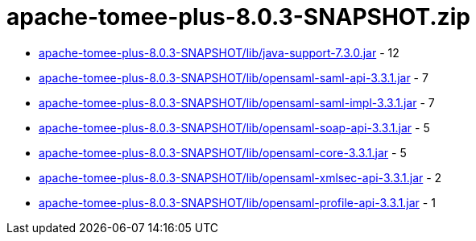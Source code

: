 = apache-tomee-plus-8.0.3-SNAPSHOT.zip

 - link:apache-tomee-plus-8.0.3-SNAPSHOT/lib/java-support-7.3.0.jar/README.adoc[apache-tomee-plus-8.0.3-SNAPSHOT/lib/java-support-7.3.0.jar] - 12
 - link:apache-tomee-plus-8.0.3-SNAPSHOT/lib/opensaml-saml-api-3.3.1.jar/README.adoc[apache-tomee-plus-8.0.3-SNAPSHOT/lib/opensaml-saml-api-3.3.1.jar] - 7
 - link:apache-tomee-plus-8.0.3-SNAPSHOT/lib/opensaml-saml-impl-3.3.1.jar/README.adoc[apache-tomee-plus-8.0.3-SNAPSHOT/lib/opensaml-saml-impl-3.3.1.jar] - 7
 - link:apache-tomee-plus-8.0.3-SNAPSHOT/lib/opensaml-soap-api-3.3.1.jar/README.adoc[apache-tomee-plus-8.0.3-SNAPSHOT/lib/opensaml-soap-api-3.3.1.jar] - 5
 - link:apache-tomee-plus-8.0.3-SNAPSHOT/lib/opensaml-core-3.3.1.jar/README.adoc[apache-tomee-plus-8.0.3-SNAPSHOT/lib/opensaml-core-3.3.1.jar] - 5
 - link:apache-tomee-plus-8.0.3-SNAPSHOT/lib/opensaml-xmlsec-api-3.3.1.jar/README.adoc[apache-tomee-plus-8.0.3-SNAPSHOT/lib/opensaml-xmlsec-api-3.3.1.jar] - 2
 - link:apache-tomee-plus-8.0.3-SNAPSHOT/lib/opensaml-profile-api-3.3.1.jar/README.adoc[apache-tomee-plus-8.0.3-SNAPSHOT/lib/opensaml-profile-api-3.3.1.jar] - 1
